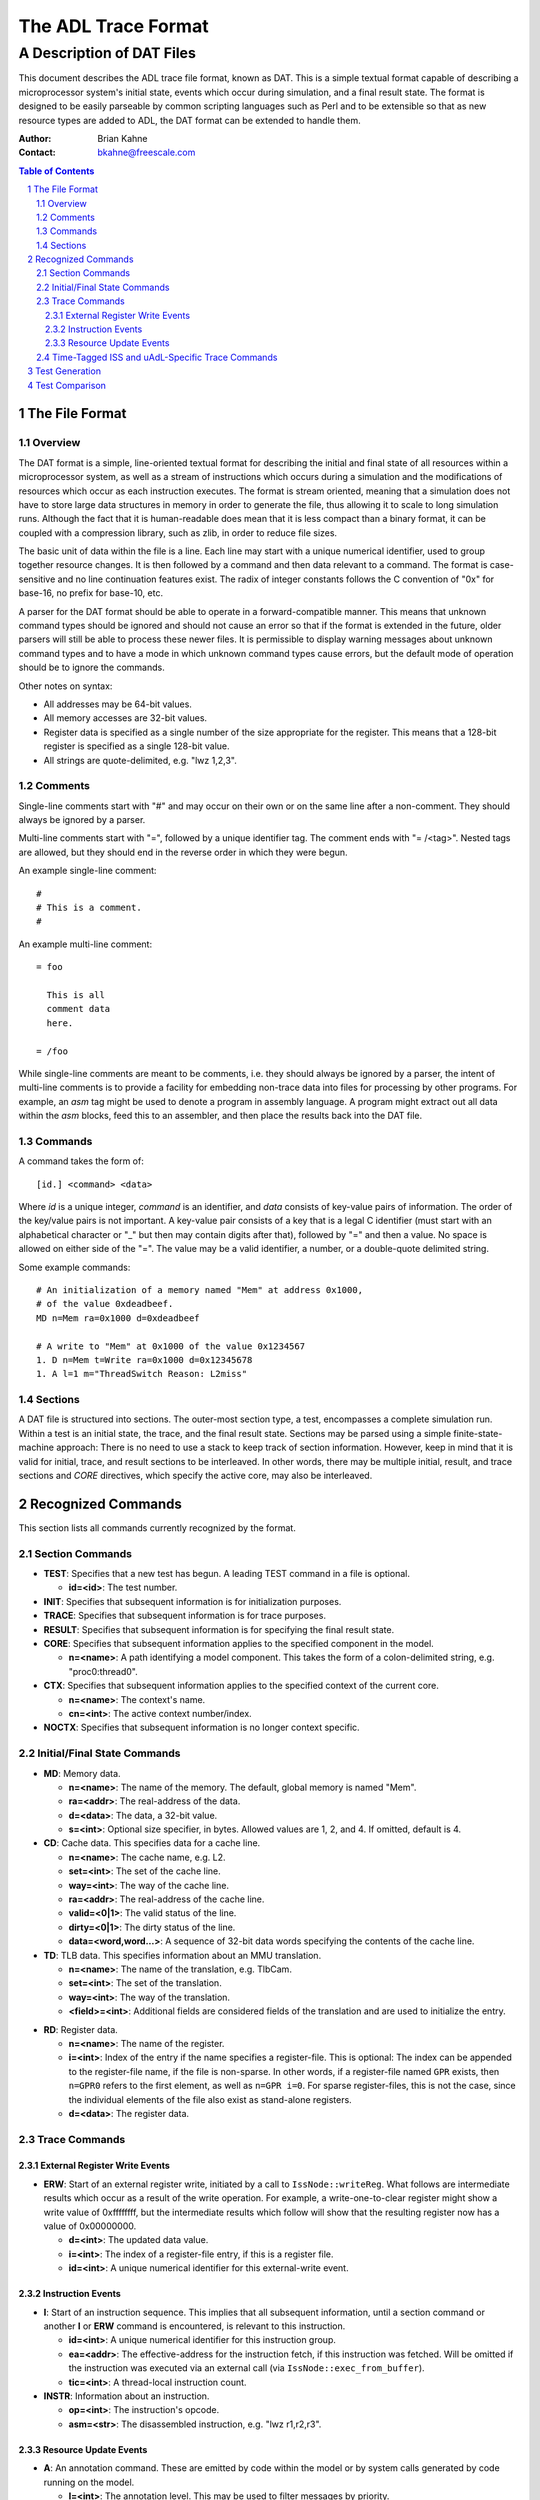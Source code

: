 ====================
The ADL Trace Format
====================

++++++++++++++++++++++++++
A Description of DAT Files
++++++++++++++++++++++++++

This document describes the ADL trace file format, known as DAT.  This is a
simple textual format capable of describing a microprocessor system's initial
state, events which occur during simulation, and a final result state.  The
format is designed to be easily parseable by common scripting languages such as
Perl and to be extensible so that as new resource types are added to ADL, the
DAT format can be extended to handle them.

:Author:
  Brian Kahne
:Contact:
  bkahne@freescale.com

.. contents:: Table of Contents
   :backlinks: entry

.. sectnum::

The File Format
===============

Overview
--------

The DAT format is a simple, line-oriented textual format for describing the
initial and final state of all resources within a microprocessor system, as well
as a stream of instructions which occurs during a simulation and the
modifications of resources which occur as each instruction executes.  The format
is stream oriented, meaning that a simulation does not have to store large data
structures in memory in order to generate the file, thus allowing it to scale to
long simulation runs.  Although the fact that it is human-readable does mean
that it is less compact than a binary format, it can be coupled with a
compression library, such as zlib, in order to reduce file sizes.

The basic unit of data within the file is a line.  Each line may start with a
unique numerical identifier, used to group together resource changes.  It is
then followed by a command and then data relevant to a command.  The format is
case-sensitive and no line continuation features exist.  The radix of integer
constants follows the C convention of "0x" for base-16, no prefix for base-10,
etc.

A parser for the DAT format should be able to operate in a forward-compatible
manner.  This means that unknown command types should be ignored and should not
cause an error so that if the format is extended in the future, older parsers
will still be able to process these newer files.  It is permissible to display
warning messages about unknown command types and to have a mode in which unknown
command types cause errors, but the default mode of operation should be to
ignore the commands.

Other notes on syntax:

* All addresses may be 64-bit values.

* All memory accesses are 32-bit values.

* Register data is specified as a single number of the size appropriate for the
  register.  This means that a 128-bit register is specified as a single 128-bit
  value.

* All strings are quote-delimited, e.g. "lwz 1,2,3".

Comments
--------

Single-line comments start with "#" and may occur on their own or on the same
line after a non-comment.  They should always be ignored by a parser.

Multi-line comments start with "=", followed by a unique identifier tag.  The
comment ends with "= /<tag>".  Nested tags are allowed, but they should end in
the reverse order in which they were begun.

An example single-line comment::

  #
  # This is a comment.
  #

An example multi-line comment::

  = foo
  
    This is all 
    comment data
    here.

  = /foo

While single-line comments are meant to be comments, i.e. they should always be
ignored by a parser, the intent of multi-line comments is to provide a facility
for embedding non-trace data into files for processing by other programs.  For
example, an *asm* tag might be used to denote a program in assembly language.  A
program might extract out all data within the *asm* blocks, feed this to an
assembler, and then place the results back into the DAT file.

Commands
--------

A command takes the form of::

  [id.] <command> <data>

Where *id* is a unique integer, *command* is an identifier, and *data* consists
of key-value pairs of information.  The order of the key/value pairs is not
important.  A key-value pair consists of a key that is a legal C identifier
(must start with an alphabetical character or "_" but then may contain digits
after that), followed by "=" and then a value.  No space is allowed on either
side of the "=".  The value may be a valid identifier, a number, or a double-quote
delimited string.

Some example commands::

  # An initialization of a memory named "Mem" at address 0x1000, 
  # of the value 0xdeadbeef.
  MD n=Mem ra=0x1000 d=0xdeadbeef

  # A write to "Mem" at 0x1000 of the value 0x1234567
  1. D n=Mem t=Write ra=0x1000 d=0x12345678
  1. A l=1 m="ThreadSwitch Reason: L2miss"

Sections
--------

A DAT file is structured into sections.  The outer-most section type, a test,
encompasses a complete simulation run.  Within a test is an initial state, the
trace, and the final result state.  Sections may be parsed using a simple
finite-state-machine approach: There is no need to use a stack to keep track of
section information.  However, keep in mind that it is valid for initial, trace,
and result sections to be interleaved.  In other words, there may be multiple
initial, result, and trace sections and *CORE* directives, which specify the
active core, may also be interleaved.

Recognized Commands
===================

This section lists all commands currently recognized by the format.

Section Commands
----------------

* **TEST**: Specifies that a new test has begun.  A leading TEST command in
  a file is optional.

  * **id=<id>**:  The test number.

* **INIT**:  Specifies that subsequent information is for initialization
  purposes.

* **TRACE**:  Specifies that subsequent information is for trace purposes.

* **RESULT**: Specifies that subsequent information is for specifying the final
  result state.

* **CORE**:  Specifies that subsequent information applies to the
  specified component in the model.

  * **n=<name>**: A path identifying a model component.  This takes the form of a
    colon-delimited string, e.g. "proc0:thread0".

* **CTX**:  Specifies that subsequent information applies to the specified
  context of the current core.

  * **n=<name>**:  The context's name.

  * **cn=<int>**:  The active context number/index.

* **NOCTX**: Specifies that subsequent information is no longer context
  specific.

Initial/Final State Commands
----------------------------

* **MD**:  Memory data.

  * **n=<name>**:  The name of the memory.  The default, global memory is named
    "Mem".

  * **ra=<addr>**:  The real-address of the data.

  * **d=<data>**:  The data, a 32-bit value.

  * **s=<int>**: Optional size specifier, in bytes.  Allowed values are 1, 2,
    and 4.  If omitted, default is 4.

* **CD**:  Cache data.  This specifies data for a cache line.

  * **n=<name>**:  The cache name, e.g. L2.

  * **set=<int>**:  The set of the cache line.

  * **way=<int>**:  The way of the cache line.

  * **ra=<addr>**:  The real-address of the cache line.

  * **valid=<0|1>**:  The valid status of the line.

  * **dirty=<0|1>**:  The dirty status of the line.

  * **data=<word,word...>**: A sequence of 32-bit data words specifying the
    contents of the cache line.

* **TD**:  TLB data.  This specifies information about an MMU translation.

  * **n=<name>**:  The name of the translation, e.g. TlbCam.

  * **set=<int>**:  The set of the translation.

  * **way=<int>**:  The way of the translation.

  * **<field>=<int>**:  Additional fields are considered fields of the
    translation and are used to initialize the entry.

.. _register-data:

* **RD**:  Register data.

  * **n=<name>**:  The name of the register.

  * **i=<int>**: Index of the entry if the name specifies a register-file.  This
    is optional: The index can be appended to the register-file name, if the
    file is non-sparse.  In other words, if a register-file named ``GPR``
    exists, then ``n=GPR0`` refers to the first element, as well as ``n=GPR
    i=0``.  For sparse register-files, this is not the case, since the
    individual elements of the file also exist as stand-alone registers.

  * **d=<data>**:  The register data.

Trace Commands
--------------

External Register Write Events
++++++++++++++++++++++++++++++

* **ERW**: Start of an external register write, initiated by a call to
  ``IssNode::writeReg``.  What follows are intermediate results which occur as a
  result of the write operation.  For example, a write-one-to-clear register
  might show a write value of 0xffffffff, but the intermediate results which
  follow will show that the resulting register now has a value of 0x00000000.

  * **d=<int>**:  The updated data value.

  * **i=<int>**:  The index of a register-file entry, if this is a register
    file.

  * **id=<int>**:  A unique numerical identifier for this external-write event.

Instruction Events
++++++++++++++++++

* **I**: Start of an instruction sequence.  This implies that all subsequent
  information, until a section command or another **I** or **ERW** command is
  encountered, is relevant to this instruction.

  * **id=<int>**:  A unique numerical identifier for this instruction group.

  * **ea=<addr>**: The effective-address for the instruction fetch, if this
    instruction was fetched.  Will be omitted if the instruction was executed
    via an external call (via ``IssNode::exec_from_buffer``).

  * **tic=<int>**:  A thread-local instruction count.

* **INSTR**:  Information about an instruction.

  * **op=<int>**:  The instruction's opcode.

  * **asm=<str>**:  The disassembled instruction, e.g. "lwz r1,r2,r3".

Resource Update Events
++++++++++++++++++++++

* **A**:  An annotation command.  These are emitted by code within the model or
  by system calls generated by code running on the model.

  * **l=<int>**:  The annotation level.  This may be used to filter messages by
    priority.

  * **m=<str>**:  The message string.

  * **t=<str>**: The type of message: ``info``, ``warning``, or ``error``.
    Generally, if this is just an informational notice, then the type key is
    omitted.  Also, if an error is generated, then the current behavior of the
    test writer is to abort the simulation at this point.  Note that warnings
    and errors are always printed, even if tracing is turned off.

  * Additional keys may be present, specified by the user as data arguments in
    the *info*, *warning*, and *error* call.

* **B**:  Branch information.

  * **ea=<addr>**:  The branch target effective-address.

  * **taken=1**: Currently, this command is only issued when a branch is taken,
    thus ``taken`` will always be true.  For future compatibility issues,
    though, we have left open the possibility that this will not be the case.
    Thus, an analysis program should always check the value of the ``taken``
    parameter.

* **BP**:  A breakpoint occurrence.

  * **ea=<addr>**:  Effective address of the breakpoint.

* **C**: A cache access.  Note that **C** commands precede in the file the
  memory access which causes them.  Thus, a **C** command is tied to the next
  **INSTR** or **M** command in the file.

  * **n=<name>**:  The name of the cache, e.g. L2.

  * **a=<hit|miss|evict>**:  The action taking place.

  * **t=<read|write|flush|touch|alloc>**:  The access type.

  * **set=<int>**:  The cache line's set.

  * **way=<int>**:  The cache line's way.

  * **lm=<int>**:  The line mask for the cache.

  * **ra=<int>**:  The real-address of the first word in the cache line.

* **D**:  A memory data access.  This describes a memory access from the
  point of view of the core and is then followed by **M** commands which
  represent the memory access from the point of view of the memory.

  * **n=<name>**:  The name of the memory.  The global memory is named ``Mem``.

  * **ea=<addr>**:  The effective-address of the access.

  * **nb=<int>**: The size of the access in bytes.

  * **t=<read|write>**: The access type.

  * **sn=<int>**:  Optional.  For a model which has dependency tracking enabled, this is
    the memory-read sequence number.  Only present for reads.

* **E**:  Specifies the occurrence of an exception.

  * **n=<name>**:  The exception's name.

* **M**:  A memory access.

  * **n=<name>**:  The name of the memory.  The global memory is named ``Mem``.

  * **ea=<addr>**:  The word-aligned effective-address of the access.

  * **ra=<addr>**:  The word-aligned real-address of the access.

  * **t=<read|write|ifetch>**: The access type.  Accesses of type ``ifetch``
    occur between ``I`` and ``INSTR`` cards and represent the instruction-fetch
    operation.  More than one ``ifetch`` **M** command may occur for misaligned
    instructions (if allowed by the architecture).

  * **d=<int>**:  The data.  This is a 32-bit word-aligned value representing
    the new state of memory.

* **R**: A register read or write.  The syntax is the same as for the `**RD**
  command`__ in the init/result section, with the possible addition of an action.

  __ register-data_

  * **a=<read|write>**: The type of action: *read* or *write*.  If omitted, then
    then the action is a write.

  * **d=<int>**:  The updated data value.

  * **i=<int>**:  The index of a register-file entry, if this is a register file.

  * **m=<int>**: A mask describing the portion of the register read.  If
    omitted, then the entire register is accessed.

  * **sn=<int>**:  Optional.  For a model which has dependency tracking enabled,
    this is the register-read sequence number.  Only present for reads.

  * **dt=<R|M>n[,<R|M>n...]**: Optional.  For a model which has dependency
    tracking enabled, this lists the read dependencies.  Register dependencies
    are expressed as **Rn**, where **n** is the register sequence number (listed
    as **sn=n** in the **R** logging event).  Memory dependencies are expressed
    as **Mn**, where **n** is the memory sequence number (listed as **sn=n** in
    the **D** logging event).

* **T**: An MMU/TLB access.  Note that **T** commands precede in the file the
  memory modification which causes them.  Thus, a **T** command is tied to the
  next **INSTR** or **M** command in the file.

  * **n=<name>**:  The name of the translation, e.g. TlbCam.

  * **<field>=<int>**: Additional fields are considered fields of the
    translation.

* **WP**:  A watchpoint occurrence.

  * **ea=<addr>**:  Effective address of the breakpoint.

  * **t=<read|write>**:  Type of watchpoint.

  * **nb=<int>**:  Number of bytes associated with the watchpoint memory access.

  * **d=<data>**:  The value written, in the case of a write watchpoint.

Note that any resource update command may have an optional **cn** tag which will
report the name of the core on which the resource modification is occurring, if
it differs from the current core, as set by the **CORE** tag.  This generally
only occurs in multi-processor test-cases, where an event from one core causes
modifications, e.g. cache activity, in other core within the execution of a
single instruction.

A resource update may also have a **ctx** and **ctxi** tag if a resource in a
context other than the current context is modified.  In this case, **ctx**
specifies the name of the context and **ctxi** specifies the context index.

Time-Tagged ISS and uAdL-Specific Trace Commands
------------------------------------------------

These trace commands only occur within a time-tagged ISS.

* **ITIME**:  For time-tagged ISSs, this is the time when an instruction is
  fetched.

  * **t=<time>**:  Time of the fetch.

* **CTIME**:  For time-tagged ISSs, this is the time when an instruction
  completes.

  * **t=<time>**:  Time of the completion.

Test Generation
===============

The ADL distribution contains a script called **makedat** designed to make it
easy to create assembler-based tests.  The basic idea is that one writes an
assembly program within a multi-line comment block called *asm*.  For example::

  = asm
  
     addis 3,2,1
     addis 4,0,100
	   mtspr 10,20
	   mfspr 21,11
	   mtspr 12,8
     
  = /asm

Then, run the **makedat** script on this file::

  makedat <input-file>
  
The script will default to using an assembler named **as** in the current
directory.  This way be overridden by using the **--as=<path>** option.  By
default, the script reads the specified input file, assembles the code found
within the *asm* block, and then re-writes the file, adding the assembled code
as **MD** commands to the file, surrounded by special comments.  This allows the
same input file to be updated repeatedly, while not overwriting anything else in
the file.  The user may then add in extra commands, such as register
initializations, expected results, etc.

For example, here is a simple testcase with expected results::

  #
  # Example makedat testcase.
  #
  = asm

  	addi r1,r1,10
  	addi r2,r2,20
  	add	 r3,r1,r2
  	add  r3,r3,r4
  
  = /asm
  
  # <GEN>
  MD n=Mem ra=0x00000000 d=0x3821000A	#	addi r1,r1,10
  MD n=Mem ra=0x00000004 d=0x38420014	#	addi r2,r2,20
  MD n=Mem ra=0x00000008 d=0x7C611214	#	add	 r3,r1,r2
  MD n=Mem ra=0x0000000c d=0x7C632214	#	add  r3,r3,r4
  # </GEN>

  CORE n=:P

  RD n=GPR i=4 d=40
  
  RESULTS
  
  RD n=GPR i=3 d=70
  
This shows the input assembly and the resulting assembled instructions.  This
also demonstrates initializing a register (GPR 4) to a value, and it shows an
expected result (GPR3 is expected to be 70).  Note the use of the **CORE**
command: By default, **tracediff**, the DAT comparison tool, will associate
results with the global scope unless a **CORE** directive is used to associate
these results with a specific core.

The **makedat** script recognizes several other multi-line comment blocks:

* aopts:  Place assembler flags within this block.

* mdopts:  Place makedat command-line flags within this block.  For example, to
  specify an offset for the assembled instructions::

    = mdopts
    instr-offset: 0x10000
    = /mdopts

Test Comparison
===============

The ADL distribution contains a tool, **tracediff**, which can be used to
compare DAT files.  The usage is::

  tracediff <expected-file> <simulation-output-file>

In other words, the first file is the testcase, such as the file shown in the
prior section.  The second file is the file produced by the simulator.
**tracediff** will exit with an exit code of zero if the files compare,
otherwise it will exit with a non-zero exit and will report where it found
discrepancies.

If the simulation output file contains a trace section, then the
expected-results file must contain a trace section.  Otherwise, the trace
section of the expected results will be ignored.
